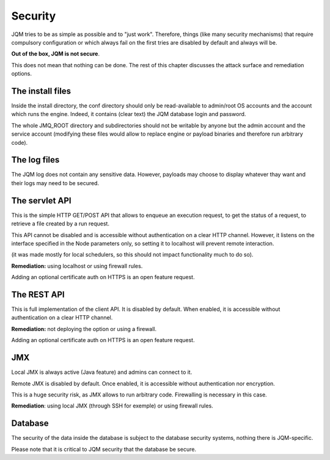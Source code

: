 Security
############

JQM tries to be as simple as possible and to "just work". Therefore, things (like many security mechanisms)
that require compulsory configuration or which always fail on the first tries are disabled by default and always will be. 

**Out of the box, JQM is not secure**.

This does not mean that nothing can be done. The rest of this
chapter discusses the attack surface and remediation options.

The install files
********************

Inside the install directory, the conf directory should only be read-available to admin/root OS accounts and the account
which runs the engine. Indeed, it contains (clear text) the JQM database login and password.

The whole JMQ_ROOT directory and subdirectories should not be writable by anyone but the admin account and the service account
(modifying these files would allow to replace engine or payload binaries and therefore run arbitrary code).

The log files
****************

The JQM log does not contain any sensitive data. However, payloads may choose to display whatever thay want and their
logs may need to be secured.

The servlet API
*******************

This is the simple HTTP GET/POST API that allows to enqueue an execution request, to get the status of a request, to
retrieve a file created by a run request.

This API cannot be disabled and is accessible without authentication on a clear HTTP channel. However, it listens on
the interface specified in the Node parameters only, so setting it to localhost will prevent remote interaction.

(it was made mostly for local schedulers, so this should not impact functionality much to do so).

**Remediation:** using localhost or using firewall rules.

Adding an optional certificate auth on HTTPS is an open feature request.

The REST API
****************

This is full implementation of the client API. It is disabled by default. When enabled, it is accessible 
without authentication on a clear HTTP channel.

**Remediation:** not deploying the option or using a firewall.

Adding an optional certificate auth on HTTPS is an open feature request.

JMX
*********

Local JMX is always active (Java feature) and admins can connect to it.

Remote JMX is disabled by default. Once enabled, it is accessible without authentication nor encryption.

This is a huge security risk, as JMX allows to run arbitrary code. Firewalling is necessary in this case.

**Remediation**: using local JMX (through SSH for exemple) or using firewall rules.

Database
**************

The security of the data inside the database is subject to the database security systems, nothing there is JQM-specific.

Please note that it is critical to JQM security that the database be secure.
